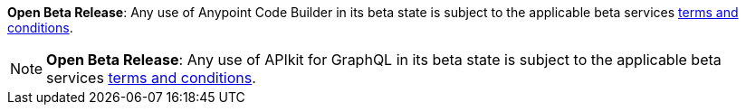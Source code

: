 //tag::anypoint-code-builder[]
[.notice-banner]

*Open Beta Release*: Any use of Anypoint Code Builder in its beta state is subject to the applicable beta services xref:anypoint-code-builder::accept-terms-and-conditions.adoc[terms and conditions].
//end::anypoint-code-builder[]

//tag::apikit[]
[NOTE]
--
[.notice-banner]

*Open Beta Release*: Any use of APIkit for GraphQL in its beta state is subject to the applicable beta services xref:anypoint-code-builder::accept-terms-and-conditions.adoc[terms and conditions].
--
//end::apikit[]
